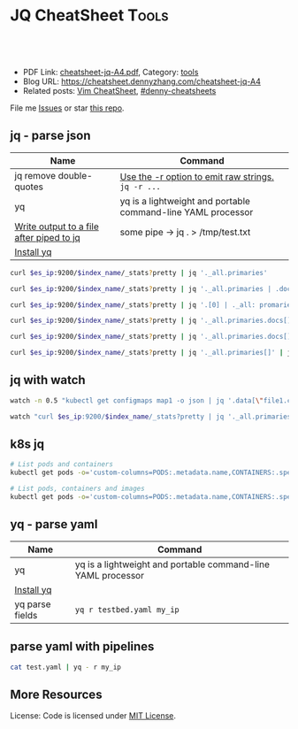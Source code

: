 * JQ CheatSheet                                                     :Tools:
:PROPERTIES:
:type:     tool
:export_file_name: cheatsheet-jq-A4.pdf
:END:

#+BEGIN_HTML
<a href="https://github.com/dennyzhang/cheatsheet.dennyzhang.com/tree/master/cheatsheet-jq-A4"><img align="right" width="200" height="183" src="https://www.dennyzhang.com/wp-content/uploads/denny/watermark/github.png" /></a>
<div id="the whole thing" style="overflow: hidden;">
<div style="float: left; padding: 5px"> <a href="https://www.linkedin.com/in/dennyzhang001"><img src="https://www.dennyzhang.com/wp-content/uploads/sns/linkedin.png" alt="linkedin" /></a></div>
<div style="float: left; padding: 5px"><a href="https://github.com/dennyzhang"><img src="https://www.dennyzhang.com/wp-content/uploads/sns/github.png" alt="github" /></a></div>
<div style="float: left; padding: 5px"><a href="https://www.dennyzhang.com/slack" target="_blank" rel="nofollow"><img src="https://www.dennyzhang.com/wp-content/uploads/sns/slack.png" alt="slack"/></a></div>
</div>

<br/><br/>
<a href="http://makeapullrequest.com" target="_blank" rel="nofollow"><img src="https://img.shields.io/badge/PRs-welcome-brightgreen.svg" alt="PRs Welcome"/></a>
#+END_HTML

- PDF Link: [[https://github.com/dennyzhang/cheatsheet.dennyzhang.com/blob/master/cheatsheet-jq-A4/cheatsheet-jq-A4.pdf][cheatsheet-jq-A4.pdf]], Category: [[https://cheatsheet.dennyzhang.com/category/tools/][tools]]
- Blog URL: https://cheatsheet.dennyzhang.com/cheatsheet-jq-A4
- Related posts: [[https://cheatsheet.dennyzhang.com/cheatsheet-vim-A4][Vim CheatSheet]], [[https://github.com/topics/denny-cheatsheets][#denny-cheatsheets]]

File me [[https://github.com/dennyzhang/cheatsheet.dennyzhang.com/issues][Issues]] or star [[https://github.com/dennyzhang/cheatsheet.dennyzhang.com][this repo]].
** jq - parse json
| Name                                     | Command                                                      |
|------------------------------------------+--------------------------------------------------------------|
| jq remove double-quotes                  | [[https://stackoverflow.com/questions/44656515/how-to-remove-double-quotes-in-jq-output-for-parsing-json-files-in-bash][Use the -r option to emit raw strings.]] =jq -r ...=           |
| yq                                       | yq is a lightweight and portable command-line YAML processor |
| [[https://stackoverflow.com/questions/48964305/write-output-to-a-file-after-piped-to-jq][Write output to a file after piped to jq]] | some pipe -> jq . > /tmp/test.txt                            |
| [[http://mikefarah.github.io/yq/][Install yq]]                               |                                                              |

#+BEGIN_SRC sh
curl $es_ip:9200/$index_name/_stats?pretty | jq '._all.primaries'

curl $es_ip:9200/$index_name/_stats?pretty | jq '._all.primaries | .docs, .merges, .segments'

curl $es_ip:9200/$index_name/_stats?pretty | jq '.[0] | ._all: promaries}'

curl $es_ip:9200/$index_name/_stats?pretty | jq '._all.primaries.docs[]'

curl $es_ip:9200/$index_name/_stats?pretty | jq '._all.primaries.docs[], ._all.primaries.segments[]'

curl $es_ip:9200/$index_name/_stats?pretty | jq '._all.primaries[]' | jq '.docs'
#+END_SRC
** jq with watch
#+BEGIN_SRC sh
watch -n 0.5 "kubectl get configmaps map1 -o json | jq '.data[\"file1.conf\"]'"

watch "curl $es_ip:9200/$index_name/_stats?pretty | jq '._all.primaries | .docs, .merges, .segments'"
#+END_SRC
** k8s jq
#+BEGIN_SRC sh
# List pods and containers
kubectl get pods -o='custom-columns=PODS:.metadata.name,CONTAINERS:.spec.containers[*].name'

# List pods, containers and images
kubectl get pods -o='custom-columns=PODS:.metadata.name,CONTAINERS:.spec.containers[*].name,Images:.spec.containers[*].image'
#+END_SRC
** yq - parse yaml
| Name            | Command                                                      |
|-----------------+--------------------------------------------------------------|
| yq              | yq is a lightweight and portable command-line YAML processor |
| [[http://mikefarah.github.io/yq/][Install yq]]      |                                                              |
| yq parse fields | =yq r testbed.yaml my_ip=                                    |
** parse yaml with pipelines
#+BEGIN_SRC sh
cat test.yaml | yq - r my_ip
#+END_SRC
** More Resources
License: Code is licensed under [[https://www.dennyzhang.com/wp-content/mit_license.txt][MIT License]].
#+BEGIN_HTML
<a href="https://cheatsheet.dennyzhang.com"><img align="right" width="201" height="268" src="https://raw.githubusercontent.com/USDevOps/mywechat-slack-group/master/images/denny_201706.png"></a>
<a href="https://cheatsheet.dennyzhang.com"><img align="right" src="https://raw.githubusercontent.com/dennyzhang/cheatsheet.dennyzhang.com/master/images/cheatsheet_dns.png"></a>

<a href="https://www.linkedin.com/in/dennyzhang001"><img align="bottom" src="https://www.dennyzhang.com/wp-content/uploads/sns/linkedin.png" alt="linkedin" /></a>
<a href="https://github.com/dennyzhang"><img align="bottom"src="https://www.dennyzhang.com/wp-content/uploads/sns/github.png" alt="github" /></a>
<a href="https://www.dennyzhang.com/slack" target="_blank" rel="nofollow"><img align="bottom" src="https://www.dennyzhang.com/wp-content/uploads/sns/slack.png" alt="slack"/></a>
#+END_HTML
* org-mode configuration                                           :noexport:
#+STARTUP: overview customtime noalign logdone showall
#+DESCRIPTION:
#+KEYWORDS:
#+LATEX_HEADER: \usepackage[margin=0.6in]{geometry}
#+LaTeX_CLASS_OPTIONS: [8pt]
#+LATEX_HEADER: \usepackage[english]{babel}
#+LATEX_HEADER: \usepackage{lastpage}
#+LATEX_HEADER: \usepackage{fancyhdr}
#+LATEX_HEADER: \pagestyle{fancy}
#+LATEX_HEADER: \fancyhf{}
#+LATEX_HEADER: \rhead{Updated: \today}
#+LATEX_HEADER: \rfoot{\thepage\ of \pageref{LastPage}}
#+LATEX_HEADER: \lfoot{\href{https://github.com/dennyzhang/cheatsheet.dennyzhang.com/tree/master/cheatsheet-jq-A4}{GitHub: https://github.com/dennyzhang/cheatsheet.dennyzhang.com/tree/master/cheatsheet-jq-A4}}
#+LATEX_HEADER: \lhead{\href{https://cheatsheet.dennyzhang.com/cheatsheet-jq-A4}{Blog URL: https://cheatsheet.dennyzhang.com/cheatsheet-jq-A4}}
#+AUTHOR: Denny Zhang
#+EMAIL:  denny@dennyzhang.com
#+TAGS: noexport(n)
#+PRIORITIES: A D C
#+OPTIONS:   H:3 num:t toc:nil \n:nil @:t ::t |:t ^:t -:t f:t *:t <:t
#+OPTIONS:   TeX:t LaTeX:nil skip:nil d:nil todo:t pri:nil tags:not-in-toc
#+EXPORT_EXCLUDE_TAGS: exclude noexport
#+SEQ_TODO: TODO HALF ASSIGN | DONE BYPASS DELEGATE CANCELED DEFERRED
#+LINK_UP:
#+LINK_HOME:
* jq is a lightweight and flexible command-line JSON processor.    :noexport:
https://stedolan.github.io/jq/
https://stedolan.github.io/jq/tutorial/
** DONE ubuntu14.04 install jq 1.5
  CLOSED: [2017-03-31 Fri 11:01]
http://stackoverflow.com/questions/36462955/upgrading-jq-to-1-5-on-ubuntu

cd /tmp
wget https://github.com/stedolan/jq/releases/download/jq-1.5/jq-linux64
chmod +x jq-linux64
sudo cp jq-linux64 /usr/bin/jq
jq --version
** DONE grep for jq output: curl -s https://api.github.com/users/octocat/repos | jq '.' | cat
  CLOSED: [2017-08-20 Sun 17:06]
https://stackoverflow.com/questions/33247228/how-to-use-jq-in-a-shell-pipeline
curl -XGET --unix-socket /var/run/docker.sock http://localhost/containers/json | jq '.' | grep Status
** TODO [#A] jq print multiple fields
curl -XGET --unix-socket /var/run/docker.sock http://localhost/containers/json | jq '.[].Names[], .[].Status'
#+BEGIN_EXAMPLE
Detail: "/healthcheck-slack"
"/nginx"
"Up 25 seconds (health: starting)"
"Up About an hour (unhealthy)"
#+END_EXAMPLE
* TODO jq questions                                                :noexport:
** TODO jq get count                                               :noexport:
** TODO kubectl jq join
         kubectl get pod "$logspinner_pod_name" \
             --output=json \
             --namespace blackbox-tests \
             | jq --join-output .status.phase
* [#B] kubectl jsonpath support                                    :noexport:
https://kubernetes.io/docs/reference/kubectl/jsonpath/

kubectl get pods -o json
$ kubectl get pods -o=jsonpath='{@}'
$ kubectl get pods -o=jsonpath='{.items[0]}'
$ kubectl get pods -o=jsonpath='{.items[0].metadata.name}'
$ kubectl get pods -o=jsonpath='{range .items[*]}{.metadata.name}{"\t"}{.status.startTime}{"\n"}{end}'

kubectl get pods -o=jsonpath='{.items[0].metadata.name}'

kubectl get pods -n oratos -o=jsonpath='{range .items[*]}{.metadata.name}:{.spec.containers[0].name}{"\t"}{.spec.containers[0].image}{"\n"}{end}'
* more content                                                     :noexport:
** jq
# Pretty print the json
jq "." < filename.json

# Access the value at key "foo"
jq '.foo'

# Access first list item
jq '.[0]'

# Slice & Dice
jq '.[2:4]'
jq '.[:3]'
jq '.[-2:]'
* TODO save jq output to text file                                 :noexport:
time curl -k -XGET "https://localhost/api/v1/admin/tenantsAdmin/" \
     -H "Authorization: $token" | jq
* #  --8<-------------------------- separator ------------------------>8-- :noexport:
* TODO jq get the last one of the list                             :noexport:
* TODO jq -r                                                       :noexport:
* TODO jq select the last element                                  :noexport:
https://github.com/stedolan/jq/issues/509
#+BEGIN_EXAMPLE
https://oratos.ci.cf-app.com/teams/main/pipelines/namespace-drain/jobs/update-bosh-release/builds/42

root@145abaff-d8b7-41a3-75f0-3c98e57e585e:/tmp/build/f8b8f357/put-sink-resources-release# yq r releases/sink-resources-release/index.yml --tojson | jq -r ".builds[].[-1].version"
jq: error: syntax error, unexpected '[', expecting FORMAT or QQSTRING_START (Unix shell quoting issues?) at <top-level>, line 1:
.builds[].[-1].version
jq: 1 compile error
root@145abaff-d8b7-41a3-75f0-3c98e57e585e:/tmp/build/f8b8f357/put-sink-resources-release# yq r releases/sink-resources-release/index.yml --tojson | jq -r ".builds.[1].version"
jq: error: syntax error, unexpected '[', expecting FORMAT or QQSTRING_START (Unix shell quoting issues?) at <top-level>, line 1:
.builds.[1].version
jq: 1 compile error
root@145abaff-d8b7-41a3-75f0-3c98e57e585e:/tmp/build/f8b8f357/put-sink-resources-release# yq r releases/sink-resources-release/index.yml --tojson | jq -r ".builds.[-1].version"
jq: error: syntax error, unexpected '[', expecting FORMAT or QQSTRING_START (Unix shell quoting issues?) at <top-level>, line 1:
.builds.[-1].version
jq: 1 compile error
root@145abaff-d8b7-41a3-75f0-3c98e57e585e:/tmp/build/f8b8f357/put-sink-resources-release# yq r releases/sink-resources-release/index.yml --tojson
{"builds":{"bdd412b7-b364-4d5d-44b5-c9138aa58fe7":{"version":"v0.1"},"be9f0b9b-ae82-4efa-423a-9f4c775c29bd":{"version":"v0.2"}},"format-version":"2"}
root@145abaff-d8b7-41a3-75f0-3c98e57e585e:/tmp/build/f8b8f357/put-sink-resources-release# yq r releases/sink-resources-release/index.yml --tojson | jq -r ".builds.version"
null
root@145abaff-d8b7-41a3-75f0-3c98e57e585e:/tmp/build/f8b8f357/put-sink-resources-release# yq r releases/sink-resources-release/index.yml --tojson | jq -r ".builds[].version"
v0.1
v0.2
root@145abaff-d8b7-41a3-75f0-3c98e57e585e:/tmp/build/f8b8f357/put-sink-resources-release# yq r releases/sink-resources-release/index.yml --tojson | jq -r ".builds[].version" | tail -n1
v0.2
root@145abaff-d8b7-41a3-75f0-3c98e57e585e:/tmp/build/f8b8f357/put-sink-resources-release# yq r releases/sink-resources-release/index.yml --tojson | jq -r ".builds[].version[0]"
jq: error (at <stdin>:1): Cannot index string with number
root@145abaff-d8b7-41a3-75f0-3c98e57e585e:/tmp/build/f8b8f357/put-sink-resources-release# yq r releases/sink-resources-release/index.yml --tojson | jq -r ".builds[].version"
v0.1
v0.2
#+END_EXAMPLE

* TODO jq usage                                                    :noexport:
#+BEGIN_EXAMPLE
`curl "http://bematech-do-es-1:9200/_nodes/stats/indices/search" | jq '[ .nodes[] ] | sort_by(.indices.search.scroll_current) | [ .[] | { name: .name, scrolls: .indices.search.scroll_current } ]`


[1:44]
 ```  {
    "name": "bematech-do-es-18.localdomain",
    "scrolls": 134
  },
  {
    "name": "bematech-do-es-08.localdomain",
    "scrolls": 148
  },
  {
    "name": "bematech-do-es-07.localdomain",
    "scrolls": 187
  },
  {
    "name": "bematech-do-es-01.localdomain",
    "scrolls": 269
  }```
#+END_EXAMPLE
* jq command                                                       :noexport:
https://stackoverflow.com/questions/48090023/cant-store-output-of-jq-in-variable

result="\"my-service-03a21478653fb8a2b680\""
bosh_deployment=$(echo $result | jq -r .)
